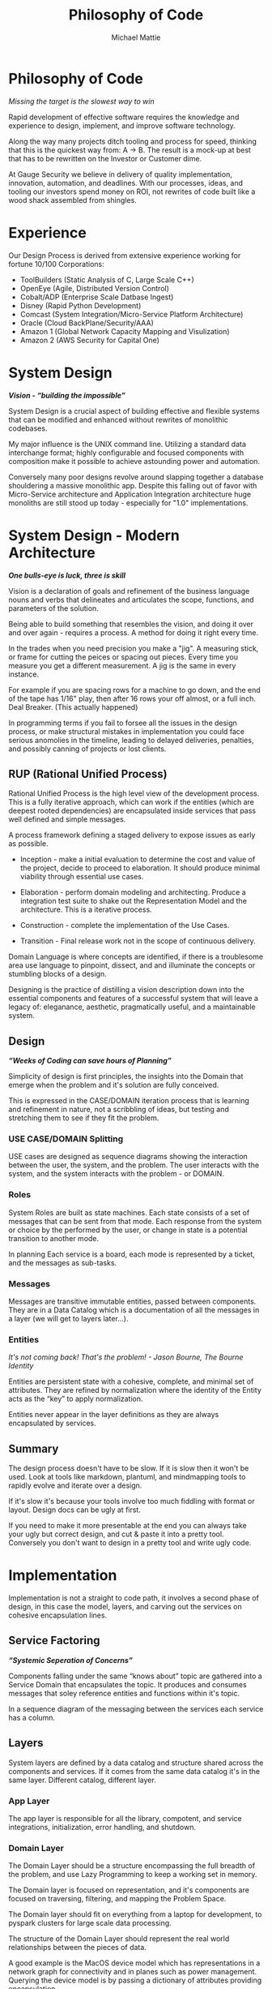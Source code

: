 #+LATEX_CLASS: article

#+TITLE: Philosophy of Code
#+AUTHOR: Michael Mattie

* Philosophy of Code

#+BEGIN_CENTER
/Missing the target is the slowest way to win/
#+END_CENTER

Rapid development of effective software requires the knowledge and
experience to design, implement, and improve software technology.

Along the way many projects ditch tooling and process for speed,
thinking that this is the quickest way from: A -> B. The result is a
mock-up at best that has to be rewritten on the Investor or Customer
dime.

At Gauge Security we believe in delivery of quality implementation,
innovation, automation, and deadlines. With our processes, ideas, and
tooling our investors spend money on ROI, not rewrites of code built
like a wood shack assembled from shingles.

* Experience

Our Design Process is derived from extensive experience working
for fortune 10/100 Corporations:

- ToolBuilders (Static Analysis of C, Large Scale C++)
- OpenEye (Agile, Distributed Version Control)
- Cobalt/ADP (Enterprise Scale Datbase Ingest)
- Disney (Rapid Python Development)
- Comcast (System Integration/Micro-Service Platform Architecture)
- Oracle (Cloud BackPlane/Security/AAA)
- Amazon 1 (Global Network Capacity Mapping and Visulization)
- Amazon 2 (AWS Security for Capital One)

* System Design

#+BEGIN_CENTER
*/Vision - “building the impossible”/*
#+END_CENTER

System Design is a crucial aspect of building effective and flexible
systems that can be modified and enhanced without rewrites of
monolithic codebases.

My major influence is the UNIX command line. Utilizing a standard data
interchange format; highly configurable and focused components with
composition make it possible to achieve astounding power and
automation.

Conversely many poor designs revolve around slapping together a
database shouldering a massive monolithic app. Despite this falling
out of favor with Micro-Service architecture and Application
Integration architecture huge monoliths are still stood up today -
especially for "1.0" implementations.

* System Design - Modern Architecture 

#+BEGIN_CENTER
*/One bulls-eye is luck, three is skill/*
#+END_CENTER

Vision is a declaration of goals and refinement of the business
language nouns and verbs that delineates and articulates the scope,
functions, and parameters of the solution.

Being able to build something that resembles the vision, and doing it
over and over again - requires a process. A method for doing it right
every time.

In the trades when you need precision you make a "jig". A measuring
stick, or frame for cutting the peices or spacing out pieces. Every
time you measure you get a different measurement. A jig is the same
in every instance.

For example if you are spacing rows for a machine to go down, and the
end of the tape has 1/16" play, then after 16 rows your off almost, or
a full inch. Deal Breaker. (This actually happened)

In programming terms if you fail to forsee all the issues in the
design process, or make structural mistakes in implementation you
could face serious anomolies in the timeline, leading to delayed
deliveries, penalties, and possibly canning of projects or lost
clients.

** RUP (Rational Unified Process)

Rational Unified Process is the high level view of the development
process. This is a fully iterative approach, which can work if the
entities (which are deepest rooted dependencies) are encapsulated
inside services that pass well defined and simple messages.

A process framework defining a staged delivery to expose issues as
early as possible.

- Inception - make a initial evaluation to determine the cost and
  value of the project, decide to proceed to elaboration. It should
  produce minimal viability through essential use cases.

-	Elaboration - perform domain modeling and architecting. Produce a
  integration test suite to shake out the Representation Model and the
  architecture. This is a iterative process.
-	Construction - complete the implementation of the Use Cases.
-	Transition - Final release work not in the scope of continuous delivery.

Domain Language is where concepts are identified, if there is a
troublesome area use language to pinpoint, dissect, and and illuminate
the concepts or stumbling blocks of a design.

Designing is the practice of distilling a vision description down into
the essential components and features of a successful system that will
leave a legacy of: eleganance, aesthetic, pragmatically useful, and a
maintainable system.

** Design

#+BEGIN_CENTER
*/“Weeks of Coding can save hours of Planning”/*
#+END_CENTER

Simplicity of design is first principles, the insights into the Domain
that emerge when the problem and it's solution are fully conceived.

This is expressed in the CASE/DOMAIN iteration process that is
learning and refinement in nature, not a scribbling of ideas, but
testing and stretching them to see if they fit the problem.

*** USE CASE/DOMAIN Splitting

USE cases are designed as sequence diagrams showing the interaction
between the user, the system, and the problem. The user interacts with
the system, and the system interacts with the problem - or DOMAIN.

*** Roles

System Roles are built as state machines. Each state consists of a set
of messages that can be sent from that mode. Each response from the
system or choice by the performed by the user, or change in state is a
potential transition to another mode.

In planning Each service is a board, each mode is represented by a
ticket, and the messages as sub-tasks.

*** Messages

Messages are transitive immutable entities, passed between components.
They are in a Data Catalog which is a documentation of all the
messages in a layer (we will get to layers later...).

*** Entities

#+BEGIN_CENTER
/It's not coming back! That's the problem! - Jason Bourne, The Bourne Identity/
#+END_CENTER

Entities are persistent state with a cohesive, complete, and minimal
set of attributes. They are refined by normalization where the
identity of the Entity acts as the “key” to apply normalization.

Entities never appear in the layer definitions as they are always
encapsulated by services.

** Summary

The design process doesn't have to be slow. If it is slow then it won't be
used. Look at tools like markdown, plantuml, and mindmapping tools to rapidly
evolve and iterate over a design.

If it's slow it's because your tools involve too much fiddling with
format or layout. Design docs can be ugly at first. 

If you need to make it more presentable at the end you can always take
your ugly but correct design, and cut & paste it into a pretty
tool. Conversely you don't want to design in a pretty tool and write
ugly code.

* Implementation

Implementation is not a straight to code path, it involves a second
phase of design, in this case the model, layers, and carving out the
services on cohesive encapsulation lines.

** Service Factoring

#+BEGIN_CENTER
*/“Systemic Seperation of Concerns”/*
#+END_CENTER

Components falling under the same “knows about” topic are gathered
into a Service Domain that encapsulates the topic. It produces and
consumes messages that soley reference entities and functions within
it's topic.

In a sequence diagram of the messaging between the services each
service has a column.

** Layers

System layers are defined by a data catalog and structure shared
across the components and services. If it comes from the same data
catalog it's in the same layer. Different catalog, different layer.

*** App Layer

The app layer is responsible for all the library, compotent, and
service integrations, initialization, error handling, and shutdown.

*** Domain Layer

The Domain Layer should be a structure encompassing the full breadth
of the problem, and use Lazy Programming to keep a working set in
memory.

The Domain layer is focused on representation, and it's components are
focused on traversing, filtering, and mapping the Problem Space.

The Domain layer should fit on everything from a laptop for development,
to pyspark clusters for large scale data processing.

The structure of the Domain Layer should represent the real world
relationships between the pieces of data. 

A good example is the MacOS device model which has representations in
a network graph for connectivity and in planes such as power
management. Querying the device model is by passing a dictionary of
attributes providing encapsulation.

*** Technical Core

The Technical Layer ties into both the Application Layer and the
Domain Layer to provide the Business Logic and the technnical
capabilities of the system.

* Principles

#+BEGIN_CENTER
*/Principles are wisdom that when discarded produce a Pyrrhic victory/*
#+END_CENTER

** Twelve Factor App

-	One Code Base in Version Control (This can be decomposed into
  multiple repostories with advanced tooling composition
  capabilities) independent of environments configurations, and
  dependencies.

-	Explicit Dependencies and Dependency Isolation

- Common code between repositories are packages, all dependencies are
  declared down to the operating system later via locking or static
  linking

- Config Values in Environment Variables. Config values are propagated
  from the environment bound launcher into environment variables
  consumed by the application processes.

- Backing Services: All resources are abstracted as config bound
  resources, local and remote.

- Build, Release, Run Build is combined with config -> release , and
  finally produce a Run.

- Stateless Processes All processes contain no locally attached state,
  all state is written to resources with ACID properties

- Port Binding - no web server or reverse proxy The app binds to a
  port bare, no web-server or reverse proxy is needed to run it.

- Scale via Processes. Scale horizontally with processes.

- Disposable Processes Make processes start and stop fast, make them
  disposable putting state in ACID resources

- Dev/Prod Parity: Keep Dev and Prod in sync so that changes can be rapidly promoted to Prod with confidence.

- Logs - Log to stdout: Log to stdout, use logging services to pick up
  the stream and make it analyzable.
- Admin via one-oﬀ programs and REPL’s Use one-oﬀ shell scripts and
  REPL’s to do admin tasks, glue together dashboards out of ssh calls
  and log parsing

** Tests as Contracts

Integration Tests as contracts - tests should reflect actual useful
scenarios and not simply exercise coverage but miss the point. Test
the expected behavior of the interfaces on one level and the
implementation on another.

Refactoring the implementation can change the implementation tests;
but the interface tests should remain unchanged.

To make it organized, and even possible to auto-generate docs from the
Unit Test code, make a Test suite for each interface scenario being
tested.

Documentation should briefly describe what the behavior of the mode,
and the circumstances and types of the errors.

** Outsourcing

Outsource anything outside of the Core Domain to libraries and
services vastly accelerating development and the creation of value.
If the problem is in another domain it probably should be outsourced,
especially if it is in another technical domain.

Beware of dependency hell by choosing libraries and services with
extremely mature API’s with minimal sub-dependencies. 

** submodules vs. packages

Pull the sources for outsourcing into the repositories as sub-modules
and build packages into your own package repository so that the source
for the entire system is preserved.

** Side-Effect Free

Side Effect Free Functions: as many functions as possible should
return a result, and have no other effect upon subsequent calls,
or alter the outcomes of other function.

This simplifies analysis, understanding, and eliminates vast numbers
of diﬃcult to solve.

** Assertions

Assertions are Invariants that are like probes into the heart of the
design and the code. Well stated is single invariants or as Hoare
predicate transformers stating the pre and post conditions of the
function.

** Simplify Associations

Simplify Associations: Reduce connections and cardinality complexity
of relationships with constraints and layers found in deeper
understanding of the problem domain.

Use Stored Procedures or Object Relational Mappers to abstract
Entities and Aggregates from the storage structure. This also
abstracts storage quirks from the Technical Core layer.

Stored Procedures enforce locking and return denormalized rows 
for compound objects.

** Factories

Factories create complex or polymorphic objects. If the factory is for
a object with persistent storage zero args should create a new object
and keyword args should query for a existing object.

Factories excel at encapsulating integrations and API's for components
like databases, and REST API's.

** Tests as contracts

One of the main reasons why documentation is such a problem is drift,
no one notices when the code changes, but the documentation
doesn't. Attempts to integrate the two have been "Literate
Programmming" by Knuth [[cite:&wikiLiterate]]

The tools however were not time efficient enough due to the emphasis
on typesetting. More recently markdown has emerged as a fast way of
creating documents.

Now there is a even better way that has evolved in Emacs. It is called
org-mode and it allows for code blocks to be mixed with markdown like
document syntax.

Not only does it rapidly generate documentation, the code blocks can
even be executed inside the org-mode document, or written to files.

This allows for a new paradigm where the tests and the API
documentation are the same document. The tests illustrate the API,
verify the documentation, and "tangled" into files a test suite is
generated.

*** Structure

The test-suite/API documentation has the structure of a document with
a preamble introducing the API. Each operation in the API is a mixture
of code and documentation. 

Each Operation generates a test-suite file. In each operation test
file the CASE's are enumerated exhaustively testing the code and
validating the documentation.

The result is a test-suite, and API documentation in sync.

* My Readings

Here is list of my most influential sources, with a short description
of what they are, or the influence they had on me.

** The 12 Factor App

The 12 Factor app [[cite:&factor]] is a seminal document on Architecture
and implementation of horizontal scaling Micro-Service Systems.  It's
lessons are from the blood, sweat, and tears of years - if not
decades - of writing scalable and maintainable systems.

** Semantic Versioning

Semantic Versioning [[cite:&semver]] is the state-of-the art in release
practices for version formatting and the semantics of the version
scheme.

It's commentary on release practices is priceless.

** Git Flow

Git is powerful, but does not impose a Workflow. This has lead to a
lot of chaos, but has also allowed for a lot of research into the best
Workflows for version control.

Git-Flow [[cite:&flow]] Is the best of the Workflows and is tooled as
"git-flow" on most systems.  The combination of a well thought out,
experience driven, tooled Workflow is a huge asset to any project.

** Conventional commits

Most commit messages arise from a anarchy of practices leading
to git logs that are difficult to understand and impossible
to automate with tools.

Convential Commits [[cite:&conventional]] provide a standard for different
types of commits and what the types mean.  With git flow you can
understand the logs easily and also you can use tools to process the
logs.

** Introduction to Algorithms

MIT Introduction to Algorithms [[cite:&introduction]] is the definitive
work on the most common algorithms. It is the ten-ton-hammer of
algorithms with precise detail and thorough presentation of every
algorithm. This belongs on every programmer's shelf.

** Applied Cryptography

Applied Cryptography [[cite:&schneier2017applied]] is the seminal text on
cryptography theory, algorithms, and application.

The principles are explained in a precise and lucid manner. Not a
daily-driver for most programmers, but as a reference on cryptography
it has no peers.

** Design Patterns

Design Patterns [[cite:&gamma1994design]] Definitely one of the most
influental books on programming ever written, introducing abstract
definitions of powerful code mechanisms in a language agnostic
description. This should be read cover-to-cover many times.

** Domain-driven Design

Domain-driven Design [[cite:&evans2004domain]] is a foundation
of design principles for system design and process. It
is a cover-to-cover read.

** Logic in Computer Science

Logic in Computer Science [[cite:&huth2004logic]]  deals with the modeling
and reasoning about computer code and systems. This is
a powerful book but very dense with predicate logic.

** Structure and Interpretation of Computer Programs

The original MIT intro to CompSci book [[cite:&abelson1996structure]] Is
my bible. Its thorough presentation of programming fundamentals in
scheme makes it a pleasant read, a tour-de-force of fundamentals, and
a fascinating treament of both functional and procedural programming.

** The Art of Computer Programming

Quite possibly the most famous series in programming. Written by Donald Knuth,
typeset in Tex - a system created to typeset the book correctly, It is
possibly the most correct text on programming.

Knuth famously wrote checks to anyone who could find a mistake in the
books. The checks were rarely cashed, they were one of the most
prized awards in programming culture. The series is four volumes currently

- Vol 1: Fundamental Algorithms [[cite:&knuth1998art]]
- Vol 2: Seminumerical Algorithms [[cite:&knuth2014art]]
- Vol 3: Sorting and Searching [[cite:&knuth1998art]]
- Vol 4: Combinitorial Algorithms [[cite:&knuth2022art]]

** The Structure of Scientific Revolutions

This classic text [[cite:&kuhn2012structure]] by Kuhn seperates
revolutionary ideas from incremental progress. Defining Revolutionary
Changes as paradim shifts and new models derived from those paradigm
shifts he pinpoints the tidal shifts in scientific thinking.

** Unix Power Tools

One of the most influential of my books Unix Power Tools
[[cite:&powers2003unix]] teaches the command line in a powerful way, with
examples of how to use the command line throught.

If you learn by example, and want to deep dive into the command line
this is the best book.

** Hackers, heros of the computer algorithms

Steven Levy [[cite:&levy2010hackers]] Hackers is a amazing presentation of
the early years of computer programming, personal computers, and video
game programming.

An easy read, and a good one.

** The Art of Unix Programming

The Art of Unix Programming [[cite:&raymond2003art]] is a very influential
book on designing systems the UNIX way and how to decompose complex
behavior into simple parts.

** The Cuckoo's Egg

The Cuckoo's egg [[cite:&stoll2000cuckoo]] was my first introduction into the world of
programming and UNIX. It inspired me to become a programmer.

** The Design and Evolution of C++

A lesser known work by Bjarne Stroustrup [[cite:&stroustrup1994design]],
in this book he discusses the context and the decisions that drove the
creation and evolution of C++. A must read for insight into the
creative and design process behind software.

** The Design of Every Day Things

The Design of Every Day Things [[cite:&norman2013design]] spawned
modern inteface design, and the rise of the product designer.
A must read for programmers to create intuitive software.

** The Soul of a new Machine

The Soul of a New Machine [[cite:&kidder1997soul]]

#+print_bibliography:


